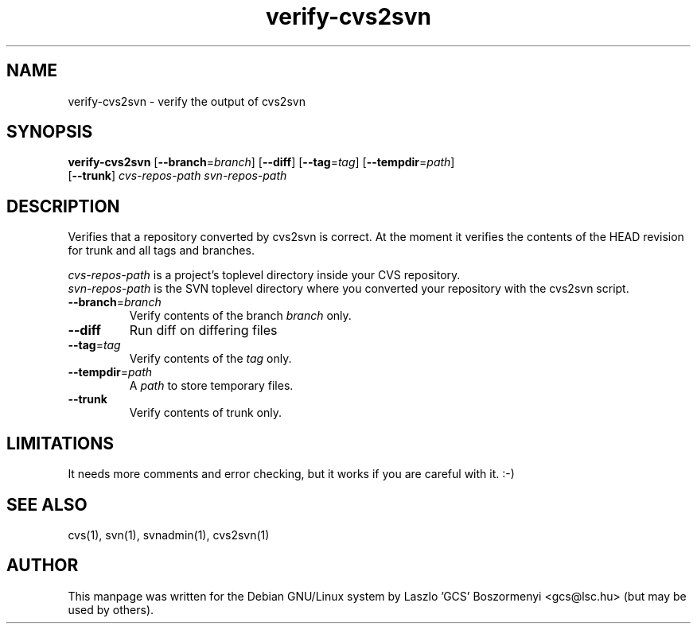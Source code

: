 .TH verify-cvs2svn 1 "April 12, 2004" "Subversion" "User Commands"
.SH NAME
verify-cvs2svn \- verify the output of cvs2svn
.SH SYNOPSIS
.TP
\fBverify-cvs2svn\fP [\fB--branch\fP=\fIbranch\fP] [\fB--diff\fP] [\fB--tag\fP=\fItag\fP] [\fB--tempdir\fP=\fIpath\fP] [\fB--trunk\fP] \fIcvs-repos-path\fP \fIsvn-repos-path\fP
.SH DESCRIPTION
Verifies that a repository converted by cvs2svn is correct. At the moment
it verifies the contents of the HEAD revision for trunk and all tags and
branches.
.PP
\fIcvs-repos-path\fP
is a project's toplevel directory inside your CVS repository.
.br
\fIsvn-repos-path\fP
is the SVN toplevel directory where you converted your repository with
the cvs2svn script.
.TP
\fB--branch\fP=\fIbranch\fP
Verify contents of the branch \fIbranch\fP only.
.TP
\fB--diff\fP
Run diff on differing files
.TP
\fB--tag\fP=\fItag\fP
Verify contents of the \fItag\fP only.
.TP
\fB--tempdir\fP=\fIpath\fP
A \fIpath\fP to store temporary files.
.TP
\fB--trunk\fP
Verify contents of trunk only.
.SH LIMITATIONS
It needs more comments and error checking, but it works if you are careful
with it. :-)
.SH SEE ALSO
cvs(1), svn(1), svnadmin(1), cvs2svn(1)
.SH AUTHOR
This manpage was written for the Debian GNU/Linux system by Laszlo 'GCS'
Boszormenyi <gcs@lsc.hu> (but may be used by others).
